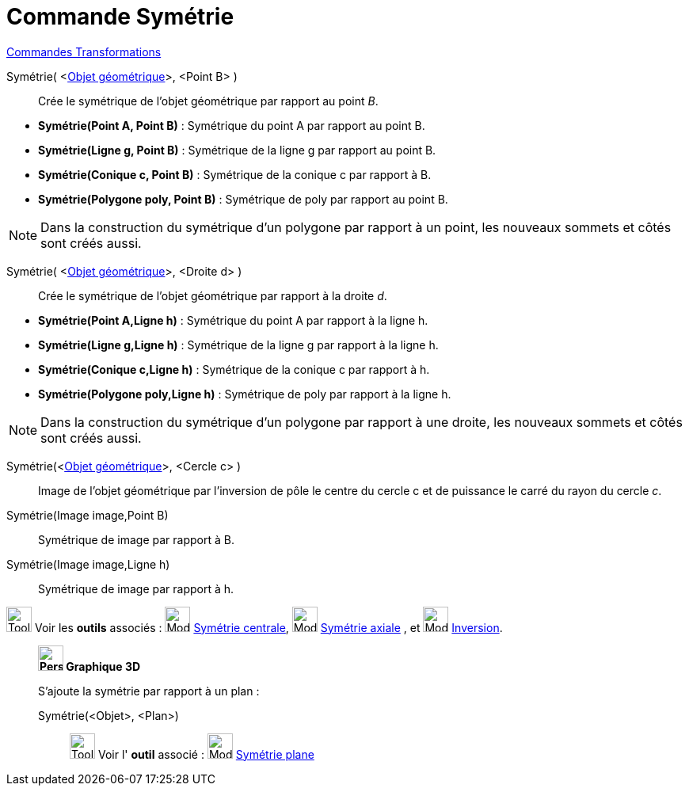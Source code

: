 = Commande Symétrie
:page-en: commands/Reflect
ifdef::env-github[:imagesdir: /fr/modules/ROOT/assets/images]

xref:commands/Commandes_Transformations.adoc[Commandes Transformations]

Symétrie( <xref:/Objets_géométriques.adoc[Objet géométrique]>, <Point B> )::
  Crée le symétrique de l'objet géométrique par rapport au point _B_.

[EXAMPLE]
====

* *Symétrie(Point A, Point B)* : Symétrique du point A par rapport au point B.
* *Symétrie(Ligne g, Point B)* : Symétrique de la ligne g par rapport au point B.
* *Symétrie(Conique c, Point B)* : Symétrique de la conique c par rapport à B.
* *Symétrie(Polygone poly, Point B)* : Symétrique de poly par rapport au point B.
====

[NOTE]
====

Dans la construction du symétrique d'un polygone par rapport à un point, les nouveaux sommets et côtés sont
créés aussi.
====


Symétrie( <xref:/Objets_géométriques.adoc[Objet géométrique]>, <Droite d> )::
  Crée le symétrique de l'objet géométrique par rapport à la droite _d_.

[EXAMPLE]
====

* *Symétrie(Point A,Ligne h)* : Symétrique du point A par rapport à la ligne h.
* *Symétrie(Ligne g,Ligne h)* : Symétrique de la ligne g par rapport à la ligne h.
* *Symétrie(Conique c,Ligne h)* : Symétrique de la conique c par rapport à h.
* *Symétrie(Polygone poly,Ligne h)* : Symétrique de poly par rapport à la ligne h.
====

[NOTE]
====

Dans la construction du symétrique d'un polygone par rapport à une droite, les nouveaux sommets et côtés sont
créés aussi.
====

Symétrie(<xref:/Objets_géométriques.adoc[Objet géométrique]>, <Cercle c> )::
  Image de l'objet géométrique par l’inversion de pôle le centre du cercle c et de puissance le carré du rayon du cercle
  _c_.

Symétrie(Image image,Point B)::
  Symétrique de image par rapport à B.
Symétrie(Image image,Ligne h)::
  Symétrique de image par rapport à h.

image:Tool_tool.png[Tool tool.png,width=32,height=32] Voir les *outils* associés :
image:32px-Mode_mirroratpoint.svg.png[Mode mirroratpoint.svg,width=32,height=32]
xref:/tools/Symétrie_centrale.adoc[Symétrie centrale], image:32px-Mode_mirroratline.svg.png[Mode
mirroratline.svg,width=32,height=32] xref:/tools/Symétrie_axiale.adoc[Symétrie axiale] , et
image:32px-Mode_mirroratcircle.svg.png[Mode mirroratcircle.svg,width=32,height=32]
xref:/tools/Inversion.adoc[Inversion].

____________________________________________

*image:32px-Perspectives_algebra_3Dgraphics.svg.png[Perspectives algebra 3Dgraphics.svg,width=32,height=32] Graphique
3D*

S'ajoute la symétrie par rapport à un plan : 

Symétrie(<Objet>, <Plan>)::

image:Tool_tool.png[Tool tool.png,width=32,height=32] Voir l' *outil* associé : image:Mode_mirroratplane.png[Mode
mirroratplane.png,width=32,height=32] xref:/tools/Symétrie_plane.adoc[Symétrie plane]

====
